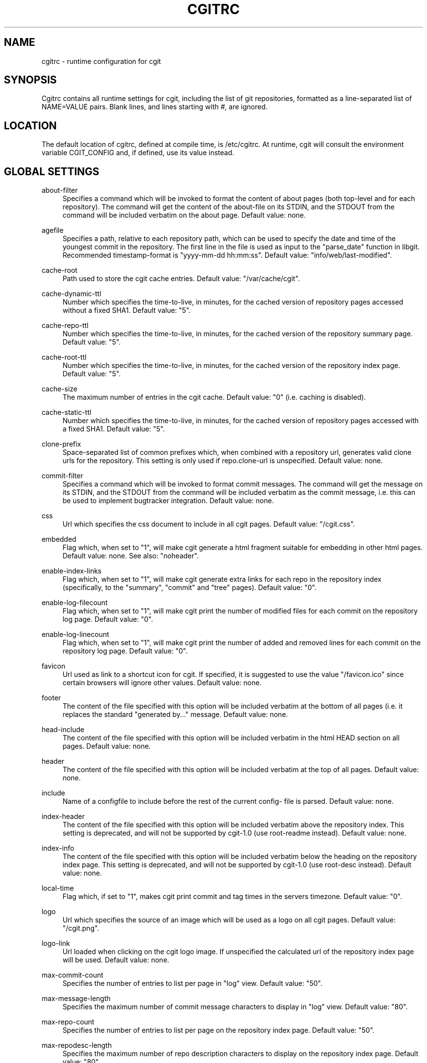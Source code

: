 .\"     Title: cgitrc
.\"    Author: 
.\" Generator: DocBook XSL Stylesheets v1.73.2 <http://docbook.sf.net/>
.\"      Date: 08/21/2009
.\"    Manual: 
.\"    Source: 
.\"
.TH "CGITRC" "5" "08/21/2009" "" ""
.\" disable hyphenation
.nh
.\" disable justification (adjust text to left margin only)
.ad l
.SH "NAME"
cgitrc \- runtime configuration for cgit
.SH "SYNOPSIS"
Cgitrc contains all runtime settings for cgit, including the list of git repositories, formatted as a line\-separated list of NAME=VALUE pairs\&. Blank lines, and lines starting with \fI#\fR, are ignored\&.
.sp
.SH "LOCATION"
The default location of cgitrc, defined at compile time, is /etc/cgitrc\&. At runtime, cgit will consult the environment variable CGIT_CONFIG and, if defined, use its value instead\&.
.sp
.SH "GLOBAL SETTINGS"
.PP
about\-filter
.RS 4
Specifies a command which will be invoked to format the content of about pages (both top\-level and for each repository)\&. The command will get the content of the about\-file on its STDIN, and the STDOUT from the command will be included verbatim on the about page\&. Default value: none\&.
.RE
.PP
agefile
.RS 4
Specifies a path, relative to each repository path, which can be used to specify the date and time of the youngest commit in the repository\&. The first line in the file is used as input to the "parse_date" function in libgit\&. Recommended timestamp\-format is "yyyy\-mm\-dd hh:mm:ss"\&. Default value: "info/web/last\-modified"\&.
.RE
.PP
cache\-root
.RS 4
Path used to store the cgit cache entries\&. Default value: "/var/cache/cgit"\&.
.RE
.PP
cache\-dynamic\-ttl
.RS 4
Number which specifies the time\-to\-live, in minutes, for the cached version of repository pages accessed without a fixed SHA1\&. Default value: "5"\&.
.RE
.PP
cache\-repo\-ttl
.RS 4
Number which specifies the time\-to\-live, in minutes, for the cached version of the repository summary page\&. Default value: "5"\&.
.RE
.PP
cache\-root\-ttl
.RS 4
Number which specifies the time\-to\-live, in minutes, for the cached version of the repository index page\&. Default value: "5"\&.
.RE
.PP
cache\-size
.RS 4
The maximum number of entries in the cgit cache\&. Default value: "0" (i\&.e\&. caching is disabled)\&.
.RE
.PP
cache\-static\-ttl
.RS 4
Number which specifies the time\-to\-live, in minutes, for the cached version of repository pages accessed with a fixed SHA1\&. Default value: "5"\&.
.RE
.PP
clone\-prefix
.RS 4
Space\-separated list of common prefixes which, when combined with a repository url, generates valid clone urls for the repository\&. This setting is only used if
repo\&.clone\-url
is unspecified\&. Default value: none\&.
.RE
.PP
commit\-filter
.RS 4
Specifies a command which will be invoked to format commit messages\&. The command will get the message on its STDIN, and the STDOUT from the command will be included verbatim as the commit message, i\&.e\&. this can be used to implement bugtracker integration\&. Default value: none\&.
.RE
.PP
css
.RS 4
Url which specifies the css document to include in all cgit pages\&. Default value: "/cgit\&.css"\&.
.RE
.PP
embedded
.RS 4
Flag which, when set to "1", will make cgit generate a html fragment suitable for embedding in other html pages\&. Default value: none\&. See also: "noheader"\&.
.RE
.PP
enable\-index\-links
.RS 4
Flag which, when set to "1", will make cgit generate extra links for each repo in the repository index (specifically, to the "summary", "commit" and "tree" pages)\&. Default value: "0"\&.
.RE
.PP
enable\-log\-filecount
.RS 4
Flag which, when set to "1", will make cgit print the number of modified files for each commit on the repository log page\&. Default value: "0"\&.
.RE
.PP
enable\-log\-linecount
.RS 4
Flag which, when set to "1", will make cgit print the number of added and removed lines for each commit on the repository log page\&. Default value: "0"\&.
.RE
.PP
favicon
.RS 4
Url used as link to a shortcut icon for cgit\&. If specified, it is suggested to use the value "/favicon\&.ico" since certain browsers will ignore other values\&. Default value: none\&.
.RE
.PP
footer
.RS 4
The content of the file specified with this option will be included verbatim at the bottom of all pages (i\&.e\&. it replaces the standard "generated by\&..." message\&. Default value: none\&.
.RE
.PP
head\-include
.RS 4
The content of the file specified with this option will be included verbatim in the html HEAD section on all pages\&. Default value: none\&.
.RE
.PP
header
.RS 4
The content of the file specified with this option will be included verbatim at the top of all pages\&. Default value: none\&.
.RE
.PP
include
.RS 4
Name of a configfile to include before the rest of the current config\- file is parsed\&. Default value: none\&.
.RE
.PP
index\-header
.RS 4
The content of the file specified with this option will be included verbatim above the repository index\&. This setting is deprecated, and will not be supported by cgit\-1\&.0 (use root\-readme instead)\&. Default value: none\&.
.RE
.PP
index\-info
.RS 4
The content of the file specified with this option will be included verbatim below the heading on the repository index page\&. This setting is deprecated, and will not be supported by cgit\-1\&.0 (use root\-desc instead)\&. Default value: none\&.
.RE
.PP
local\-time
.RS 4
Flag which, if set to "1", makes cgit print commit and tag times in the servers timezone\&. Default value: "0"\&.
.RE
.PP
logo
.RS 4
Url which specifies the source of an image which will be used as a logo on all cgit pages\&. Default value: "/cgit\&.png"\&.
.RE
.PP
logo\-link
.RS 4
Url loaded when clicking on the cgit logo image\&. If unspecified the calculated url of the repository index page will be used\&. Default value: none\&.
.RE
.PP
max\-commit\-count
.RS 4
Specifies the number of entries to list per page in "log" view\&. Default value: "50"\&.
.RE
.PP
max\-message\-length
.RS 4
Specifies the maximum number of commit message characters to display in "log" view\&. Default value: "80"\&.
.RE
.PP
max\-repo\-count
.RS 4
Specifies the number of entries to list per page on the repository index page\&. Default value: "50"\&.
.RE
.PP
max\-repodesc\-length
.RS 4
Specifies the maximum number of repo description characters to display on the repository index page\&. Default value: "80"\&.
.RE
.PP
max\-stats
.RS 4
Set the default maximum statistics period\&. Valid values are "week", "month", "quarter" and "year"\&. If unspecified, statistics are disabled\&. Default value: none\&. See also: "repo\&.max\-stats"\&.
.RE
.PP
mimetype\&.<ext>
.RS 4
Set the mimetype for the specified filename extension\&. This is used by the
plain
command when returning blob content\&.
.RE
.PP
module\-link
.RS 4
Text which will be used as the formatstring for a hyperlink when a submodule is printed in a directory listing\&. The arguments for the formatstring are the path and SHA1 of the submodule commit\&. Default value: "\&./?repo=%s&page=commit&id=%s"
.RE
.PP
nocache
.RS 4
If set to the value "1" caching will be disabled\&. This settings is deprecated, and will not be honored starting with cgit\-1\&.0\&. Default value: "0"\&.
.RE
.PP
noplainemail
.RS 4
If set to "1" showing full author email adresses will be disabled\&. Default value: "0"\&.
.RE
.PP
noheader
.RS 4
Flag which, when set to "1", will make cgit omit the standard header on all pages\&. Default value: none\&. See also: "embedded"\&.
.RE
.PP
renamelimit
.RS 4
Maximum number of files to consider when detecting renames\&. The value "\-1" uses the compiletime value in git (for further info, look at
man git\-diff)\&. Default value: "\-1"\&.
.RE
.PP
repo\&.group
.RS 4
A value for the current repository group, which all repositories specified after this setting will inherit\&. Default value: none\&.
.RE
.PP
robots
.RS 4
Text used as content for the "robots" meta\-tag\&. Default value: "index, nofollow"\&.
.RE
.PP
root\-desc
.RS 4
Text printed below the heading on the repository index page\&. Default value: "a fast webinterface for the git dscm"\&.
.RE
.PP
root\-readme
.RS 4
The content of the file specified with this option will be included verbatim below the "about" link on the repository index page\&. Default value: none\&.
.RE
.PP
root\-title
.RS 4
Text printed as heading on the repository index page\&. Default value: "Git Repository Browser"\&.
.RE
.PP
snapshots
.RS 4
Text which specifies the default (and allowed) set of snapshot formats supported by cgit\&. The value is a space\-separated list of zero or more of the following values: "tar" uncompressed tar\-file "tar\&.gz" gzip\-compressed tar\-file "tar\&.bz2" bzip\-compressed tar\-file "zip" zip\-file Default value: none\&.
.RE
.PP
source\-filter
.RS 4
Specifies a command which will be invoked to format plaintext blobs in the tree view\&. The command will get the blob content on its STDIN and the name of the blob as its only command line argument\&. The STDOUT from the command will be included verbatim as the blob contents, i\&.e\&. this can be used to implement e\&.g\&. syntax highlighting\&. Default value: none\&.
.RE
.PP
summary\-branches
.RS 4
Specifies the number of branches to display in the repository "summary" view\&. Default value: "10"\&.
.RE
.PP
summary\-log
.RS 4
Specifies the number of log entries to display in the repository "summary" view\&. Default value: "10"\&.
.RE
.PP
summary\-tags
.RS 4
Specifies the number of tags to display in the repository "summary" view\&. Default value: "10"\&.
.RE
.PP
virtual\-root
.RS 4
Url which, if specified, will be used as root for all cgit links\&. It will also cause cgit to generate
\fIvirtual urls\fR, i\&.e\&. urls like
\fI/cgit/tree/README\fR
as opposed to
\fI?r=cgit&p=tree&path=README\fR\&. Default value: none\&. NOTE: cgit has recently learned how to use PATH_INFO to achieve the same kind of virtual urls, so this option will probably be deprecated\&.
.RE
.SH "REPOSITORY SETTINGS"
.PP
repo\&.about\-filter
.RS 4
Override the default about\-filter\&. Default value: <about\-filter>\&.
.RE
.PP
repo\&.clone\-url
.RS 4
A list of space\-separated urls which can be used to clone this repo\&. Default value: none\&.
.RE
.PP
repo\&.commit\-filter
.RS 4
Override the default commit\-filter\&. Default value: <commit\-filter>\&.
.RE
.PP
repo\&.defbranch
.RS 4
The name of the default branch for this repository\&. If no such branch exists in the repository, the first branch name (when sorted) is used as default instead\&. Default value: "master"\&.
.RE
.PP
repo\&.desc
.RS 4
The value to show as repository description\&. Default value: none\&.
.RE
.PP
repo\&.enable\-log\-filecount
.RS 4
A flag which can be used to disable the global setting `enable\-log\-filecount\'\&. Default value: none\&.
.RE
.PP
repo\&.enable\-log\-linecount
.RS 4
A flag which can be used to disable the global setting `enable\-log\-linecount\'\&. Default value: none\&.
.RE
.PP
repo\&.max\-stats
.RS 4
Override the default maximum statistics period\&. Valid values are equal to the values specified for the global "max\-stats" setting\&. Default value: none\&.
.RE
.PP
repo\&.name
.RS 4
The value to show as repository name\&. Default value: <repo\&.url>\&.
.RE
.PP
repo\&.owner
.RS 4
A value used to identify the owner of the repository\&. Default value: none\&.
.RE
.PP
repo\&.path
.RS 4
An absolute path to the repository directory\&. For non\-bare repositories this is the \&.git\-directory\&. Default value: none\&.
.RE
.PP
repo\&.readme
.RS 4
A path (relative to <repo\&.path>) which specifies a file to include verbatim as the "About" page for this repo\&. Default value: none\&.
.RE
.PP
repo\&.snapshots
.RS 4
A mask of allowed snapshot\-formats for this repo, restricted by the "snapshots" global setting\&. Default value: <snapshots>\&.
.RE
.PP
repo\&.source\-filter
.RS 4
Override the default source\-filter\&. Default value: <source\-filter>\&.
.RE
.PP
repo\&.url
.RS 4
The relative url used to access the repository\&. This must be the first setting specified for each repo\&. Default value: none\&.
.RE
.SH "EXAMPLE CGITRC FILE"
.sp
.RS 4
.nf
# Enable caching of up to 1000 output entriess
cache\-size=1000


# Specify some default clone prefixes
clone\-prefix=git://foobar\&.com ssh://foobar\&.com/pub/git http://foobar\&.com/git

# Specify the css url
css=/css/cgit\&.css


# Show extra links for each repository on the index page
enable\-index\-links=1


# Show number of affected files per commit on the log pages
enable\-log\-filecount=1


# Show number of added/removed lines per commit on the log pages
enable\-log\-linecount=1


# Add a cgit favicon
favicon=/favicon\&.ico


# Use a custom logo
logo=/img/mylogo\&.png


# Enable statistics per week, month and quarter
max\-stats=quarter


# Set the title and heading of the repository index page
root\-title=foobar\&.com git repositories


# Set a subheading for the repository index page
root\-desc=tracking the foobar development


# Include some more info about foobar\&.com on the index page
root\-readme=/var/www/htdocs/about\&.html


# Allow download of tar\&.gz, tar\&.bz2 and zip\-files
snapshots=tar\&.gz tar\&.bz2 zip


##
## List of common mimetypes
##

mimetype\&.git=image/git
mimetype\&.html=text/html
mimetype\&.jpg=image/jpeg
mimetype\&.jpeg=image/jpeg
mimetype\&.pdf=application/pdf
mimetype\&.png=image/png
mimetype\&.svg=image/svg+xml


##
## List of repositories\&.
## PS: Any repositories listed when repo\&.group is unset will not be
##     displayed under a group heading
## PPS: This list could be kept in a different file (e\&.g\&. \'/etc/cgitrepos\')
##      and included like this:
##        include=/etc/cgitrepos
##


repo\&.url=foo
repo\&.path=/pub/git/foo\&.git
repo\&.desc=the master foo repository
repo\&.owner=fooman@foobar\&.com
repo\&.readme=info/web/about\&.html


repo\&.url=bar
repo\&.path=/pub/git/bar\&.git
repo\&.desc=the bars for your foo
repo\&.owner=barman@foobar\&.com
repo\&.readme=info/web/about\&.html


# The next repositories will be displayed under the \'extras\' heading
repo\&.group=extras


repo\&.url=baz
repo\&.path=/pub/git/baz\&.git
repo\&.desc=a set of extensions for bar users

repo\&.url=wiz
repo\&.path=/pub/git/wiz\&.git
repo\&.desc=the wizard of foo


# Add some mirrored repositories
repo\&.group=mirrors


repo\&.url=git
repo\&.path=/pub/git/git\&.git
repo\&.desc=the dscm


repo\&.url=linux
repo\&.path=/pub/git/linux\&.git
repo\&.desc=the kernel

# Disable adhoc downloads of this repo
repo\&.snapshots=0

# Disable line\-counts for this repo
repo\&.enable\-log\-linecount=0

# Restrict the max statistics period for this repo
repo\&.max\-stats=month
.fi
.RE
.SH "BUGS"
Comments currently cannot appear on the same line as a setting; the comment will be included as part of the value\&. E\&.g\&. this line:
.sp
.sp
.RS 4
.nf
robots=index  # allow indexing
.fi
.RE
will generate the following html element:
.sp
.sp
.RS 4
.nf
<meta name=\'robots\' content=\'index  # allow indexing\'/>
.fi
.RE
.SH "AUTHOR"
Lars Hjemli <hjemli@gmail\&.com>
.sp
.SH "NOTES"
.IP " 1." 4
hjemli@gmail.com
.RS 4
\%mailto:hjemli@gmail.com
.RE

